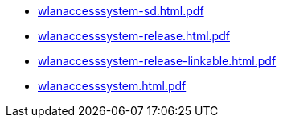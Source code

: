 * https://commoncriteria.github.io/wlanaccesssystem/release-1.0/wlanaccesssystem-sd.html.pdf[wlanaccesssystem-sd.html.pdf]
* https://commoncriteria.github.io/wlanaccesssystem/release-1.0/wlanaccesssystem-release.html.pdf[wlanaccesssystem-release.html.pdf]
* https://commoncriteria.github.io/wlanaccesssystem/release-1.0/wlanaccesssystem-release-linkable.html.pdf[wlanaccesssystem-release-linkable.html.pdf]
* https://commoncriteria.github.io/wlanaccesssystem/release-1.0/wlanaccesssystem.html.pdf[wlanaccesssystem.html.pdf]
